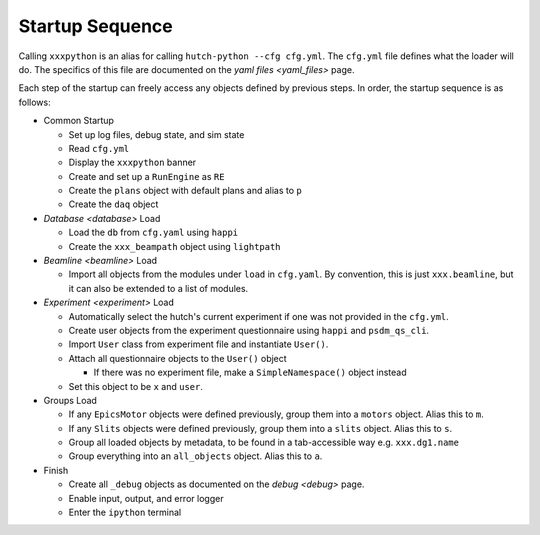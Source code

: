 Startup Sequence
================

Calling ``xxxpython`` is an alias for calling ``hutch-python --cfg cfg.yml``.
The ``cfg.yml`` file defines what the loader will do. The specifics of this
file are documented on the `yaml files <yaml_files>` page.

Each step of the startup can freely access any objects defined by previous
steps. In order, the startup sequence is as follows:

- Common Startup

  - Set up log files, debug state, and sim state
  - Read ``cfg.yml``
  - Display the ``xxxpython`` banner
  - Create and set up a ``RunEngine`` as ``RE``
  - Create the ``plans`` object with default plans and alias to ``p``
  - Create the ``daq`` object

- `Database <database>` Load

  - Load the ``db`` from ``cfg.yaml`` using ``happi``
  - Create the ``xxx_beampath`` object using ``lightpath``

- `Beamline <beamline>` Load

  - Import all objects from the modules under ``load`` in ``cfg.yaml``.
    By convention, this is just ``xxx.beamline``, but it can also be extended
    to a list of modules.

- `Experiment <experiment>` Load

  - Automatically select the hutch's current experiment if one was not
    provided in the ``cfg.yml``.
  - Create user objects from the experiment questionnaire
    using ``happi`` and ``psdm_qs_cli``.
  - Import ``User`` class from experiment file and instantiate ``User()``.
  - Attach all questionnaire objects to the ``User()`` object

    - If there was no experiment file, make a ``SimpleNamespace()`` object
      instead

  - Set this object to be ``x`` and ``user``.

- Groups Load

  - If any ``EpicsMotor`` objects were defined previously, group them into a
    ``motors`` object. Alias this to ``m``.
  - If any ``Slits`` objects were defined previously, group them into a
    ``slits`` object. Alias this to ``s``.
  - Group all loaded objects by metadata, to be found in a tab-accessible way
    e.g. ``xxx.dg1.name``
  - Group everything into an ``all_objects`` object. Alias this to ``a``.

- Finish

  - Create all ``_debug`` objects as documented on the `debug <debug>` page.
  - Enable input, output, and error logger
  - Enter the ``ipython`` terminal
